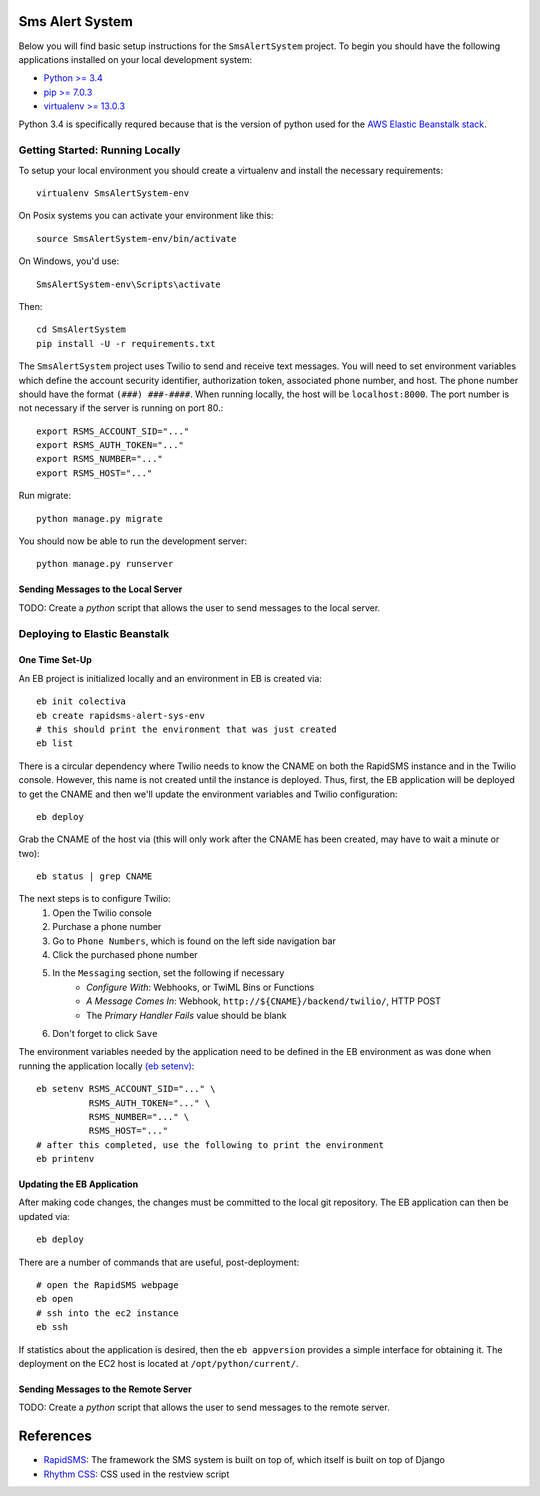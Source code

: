 Sms Alert System
========================

Below you will find basic setup instructions for the ``SmsAlertSystem`` project. To begin you should have the following
applications installed on your local development system:

- `Python >= 3.4 <http://www.python.org/getit/>`_
- `pip >= 7.0.3 <http://www.pip-installer.org/>`_
- `virtualenv >= 13.0.3 <http://www.virtualenv.org/>`_

Python 3.4 is specifically requred because that is the version of python used for the `AWS Elastic Beanstalk stack`__.

__ https://aws.amazon.com/elasticbeanstalk/


Getting Started: Running Locally
--------------------------------

To setup your local environment you should create a virtualenv and install the
necessary requirements::

    virtualenv SmsAlertSystem-env

On Posix systems you can activate your environment like this::

    source SmsAlertSystem-env/bin/activate

On Windows, you'd use::

    SmsAlertSystem-env\Scripts\activate

Then::

    cd SmsAlertSystem
    pip install -U -r requirements.txt

The ``SmsAlertSystem`` project uses Twilio to send and receive text messages. You will need to set environment variables
which define the account security identifier, authorization token, associated phone number, and host. The phone number
should have the format ``(###) ###-####``. When running locally, the host will be ``localhost:8000``. The port number is
not necessary if the server is running on port 80.::

    export RSMS_ACCOUNT_SID="..."
    export RSMS_AUTH_TOKEN="..."
    export RSMS_NUMBER="..."
    export RSMS_HOST="..."

Run migrate::

    python manage.py migrate

You should now be able to run the development server::

    python manage.py runserver


Sending Messages to the Local Server
~~~~~~~~~~~~~~~~~~~~~~~~~~~~~~~~~~~~

TODO: Create a *python* script that allows the user to send messages to the local server.


Deploying to Elastic Beanstalk
------------------------------

One Time Set-Up
~~~~~~~~~~~~~~~

An EB project is initialized locally and an environment in EB is created via::

    eb init colectiva
    eb create rapidsms-alert-sys-env
    # this should print the environment that was just created
    eb list

There is a circular dependency where Twilio needs to know the CNAME on both the RapidSMS instance and in the Twilio
console. However, this name is not created until the instance is deployed. Thus, first, the EB application will be
deployed to get the CNAME and then we'll update the environment variables and Twilio configuration::

    eb deploy

Grab the CNAME of the host via (this will only work after the CNAME has been created, may have to wait a minute or
two)::

    eb status | grep CNAME

The next steps is to configure Twilio:
    #. Open the Twilio console
    #. Purchase a phone number
    #. Go to ``Phone Numbers``, which is found on the left side navigation bar
    #. Click the purchased phone number
    #. In the ``Messaging`` section, set the following if necessary
         * *Configure With*: Webhooks, or TwiML Bins or Functions
         * *A Message Comes In*: Webhook, ``http://${CNAME}/backend/twilio/``, HTTP POST
         * The *Primary Handler Fails* value should be blank
    #. Don't forget to click ``Save``

The environment variables needed by the application need to be defined in the EB environment as was done when running
the application locally `(eb setenv)`_::

    eb setenv RSMS_ACCOUNT_SID="..." \
              RSMS_AUTH_TOKEN="..." \
              RSMS_NUMBER="..." \
              RSMS_HOST="..."
    # after this completed, use the following to print the environment
    eb printenv

.. _(eb setenv): http://docs.aws.amazon.com/elasticbeanstalk/latest/dg/eb3-setenv.html

Updating the EB Application
~~~~~~~~~~~~~~~~~~~~~~~~~~~

After making code changes, the changes must be committed to the local git repository. The EB application can then be
updated via::

    eb deploy

There are a number of commands that are useful, post-deployment::

    # open the RapidSMS webpage
    eb open
    # ssh into the ec2 instance
    eb ssh

If statistics about the application is desired, then the ``eb appversion`` provides a simple interface for obtaining
it. The deployment on the EC2 host is located at ``/opt/python/current/``.

Sending Messages to the Remote Server
~~~~~~~~~~~~~~~~~~~~~~~~~~~~~~~~~~~~~

TODO: Create a *python* script that allows the user to send messages to the remote server.


References
==========

* `RapidSMS`_: The framework the SMS system is built on top of, which itself is built on top of Django
* `Rhythm CSS`_: CSS used in the restview script

.. _RapidSMS: https://www.rapidsms.org/
.. _Rhythm CSS: https://github.com/Rykka/rhythm.css
